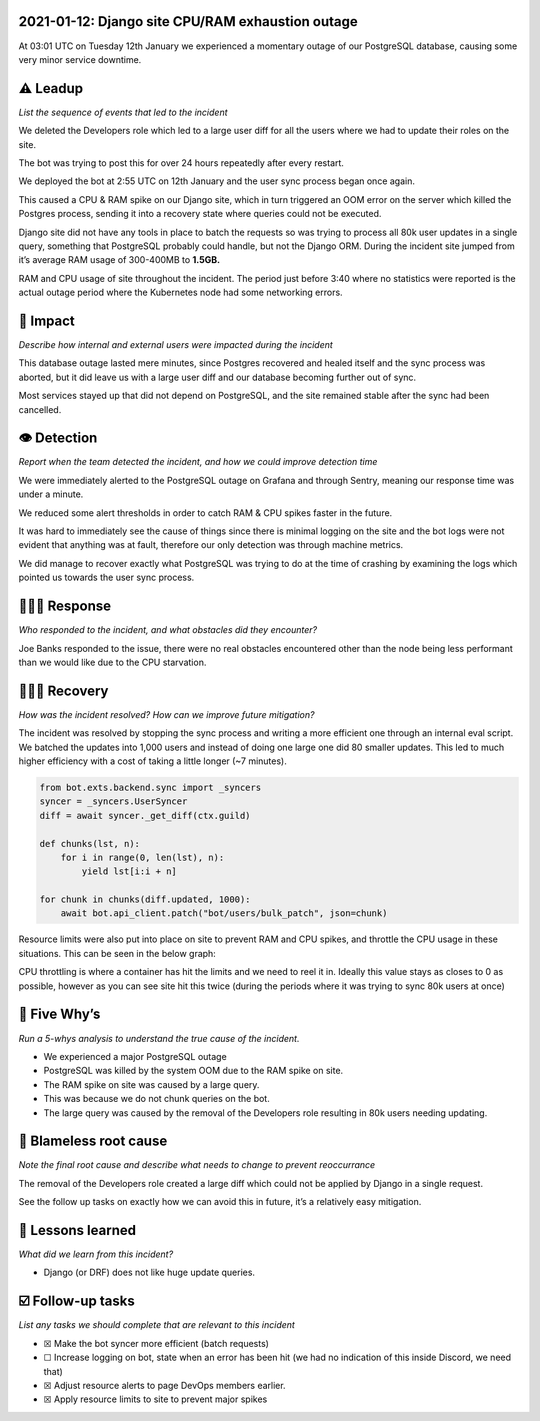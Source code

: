 2021-01-12: Django site CPU/RAM exhaustion outage
=================================================

At 03:01 UTC on Tuesday 12th January we experienced a momentary outage
of our PostgreSQL database, causing some very minor service downtime.

⚠️ Leadup
=========

*List the sequence of events that led to the incident*

We deleted the Developers role which led to a large user diff for all
the users where we had to update their roles on the site.

The bot was trying to post this for over 24 hours repeatedly after every
restart.

We deployed the bot at 2:55 UTC on 12th January and the user sync
process began once again.

This caused a CPU & RAM spike on our Django site, which in turn
triggered an OOM error on the server which killed the Postgres process,
sending it into a recovery state where queries could not be executed.

Django site did not have any tools in place to batch the requests so was
trying to process all 80k user updates in a single query, something that
PostgreSQL probably could handle, but not the Django ORM. During the
incident site jumped from it’s average RAM usage of 300-400MB to
**1.5GB.**

.. image:: ./images/2021-01-12/site_resource_abnormal.png

RAM and CPU usage of site throughout the incident. The period just
before 3:40 where no statistics were reported is the actual outage
period where the Kubernetes node had some networking errors.

🥏 Impact
=========

*Describe how internal and external users were impacted during the
incident*

This database outage lasted mere minutes, since Postgres recovered and
healed itself and the sync process was aborted, but it did leave us with
a large user diff and our database becoming further out of sync.

Most services stayed up that did not depend on PostgreSQL, and the site
remained stable after the sync had been cancelled.

👁️ Detection
============

*Report when the team detected the incident, and how we could improve
detection time*

We were immediately alerted to the PostgreSQL outage on Grafana and
through Sentry, meaning our response time was under a minute.

We reduced some alert thresholds in order to catch RAM & CPU spikes
faster in the future.

It was hard to immediately see the cause of things since there is
minimal logging on the site and the bot logs were not evident that
anything was at fault, therefore our only detection was through machine
metrics.

We did manage to recover exactly what PostgreSQL was trying to do at the
time of crashing by examining the logs which pointed us towards the user
sync process.

🙋🏿‍♂️ Response
================

*Who responded to the incident, and what obstacles did they encounter?*

Joe Banks responded to the issue, there were no real obstacles
encountered other than the node being less performant than we would like
due to the CPU starvation.

🙆🏽‍♀️ Recovery
================

*How was the incident resolved? How can we improve future mitigation?*

The incident was resolved by stopping the sync process and writing a
more efficient one through an internal eval script. We batched the
updates into 1,000 users and instead of doing one large one did 80
smaller updates. This led to much higher efficiency with a cost of
taking a little longer (~7 minutes).

.. code:: python

   from bot.exts.backend.sync import _syncers
   syncer = _syncers.UserSyncer
   diff = await syncer._get_diff(ctx.guild)

   def chunks(lst, n):
       for i in range(0, len(lst), n):
           yield lst[i:i + n]

   for chunk in chunks(diff.updated, 1000):
       await bot.api_client.patch("bot/users/bulk_patch", json=chunk)

Resource limits were also put into place on site to prevent RAM and CPU
spikes, and throttle the CPU usage in these situations. This can be seen
in the below graph:

.. image:: ./images/2021-01-12/site_cpu_throttle.png

CPU throttling is where a container has hit the limits and we need to
reel it in. Ideally this value stays as closes to 0 as possible, however
as you can see site hit this twice (during the periods where it was
trying to sync 80k users at once)

🔎 Five Why’s
=============

*Run a 5-whys analysis to understand the true cause of the incident.*

-  We experienced a major PostgreSQL outage
-  PostgreSQL was killed by the system OOM due to the RAM spike on site.
-  The RAM spike on site was caused by a large query.
-  This was because we do not chunk queries on the bot.
-  The large query was caused by the removal of the Developers role
   resulting in 80k users needing updating.

🌱 Blameless root cause
=======================

*Note the final root cause and describe what needs to change to prevent
reoccurrance*

The removal of the Developers role created a large diff which could not
be applied by Django in a single request.

See the follow up tasks on exactly how we can avoid this in future, it’s
a relatively easy mitigation.

🤔 Lessons learned
==================

*What did we learn from this incident?*

-  Django (or DRF) does not like huge update queries.

☑️ Follow-up tasks
==================

*List any tasks we should complete that are relevant to this incident*

-  ☒ Make the bot syncer more efficient (batch requests)
-  ☐ Increase logging on bot, state when an error has been hit (we had
   no indication of this inside Discord, we need that)
-  ☒ Adjust resource alerts to page DevOps members earlier.
-  ☒ Apply resource limits to site to prevent major spikes
